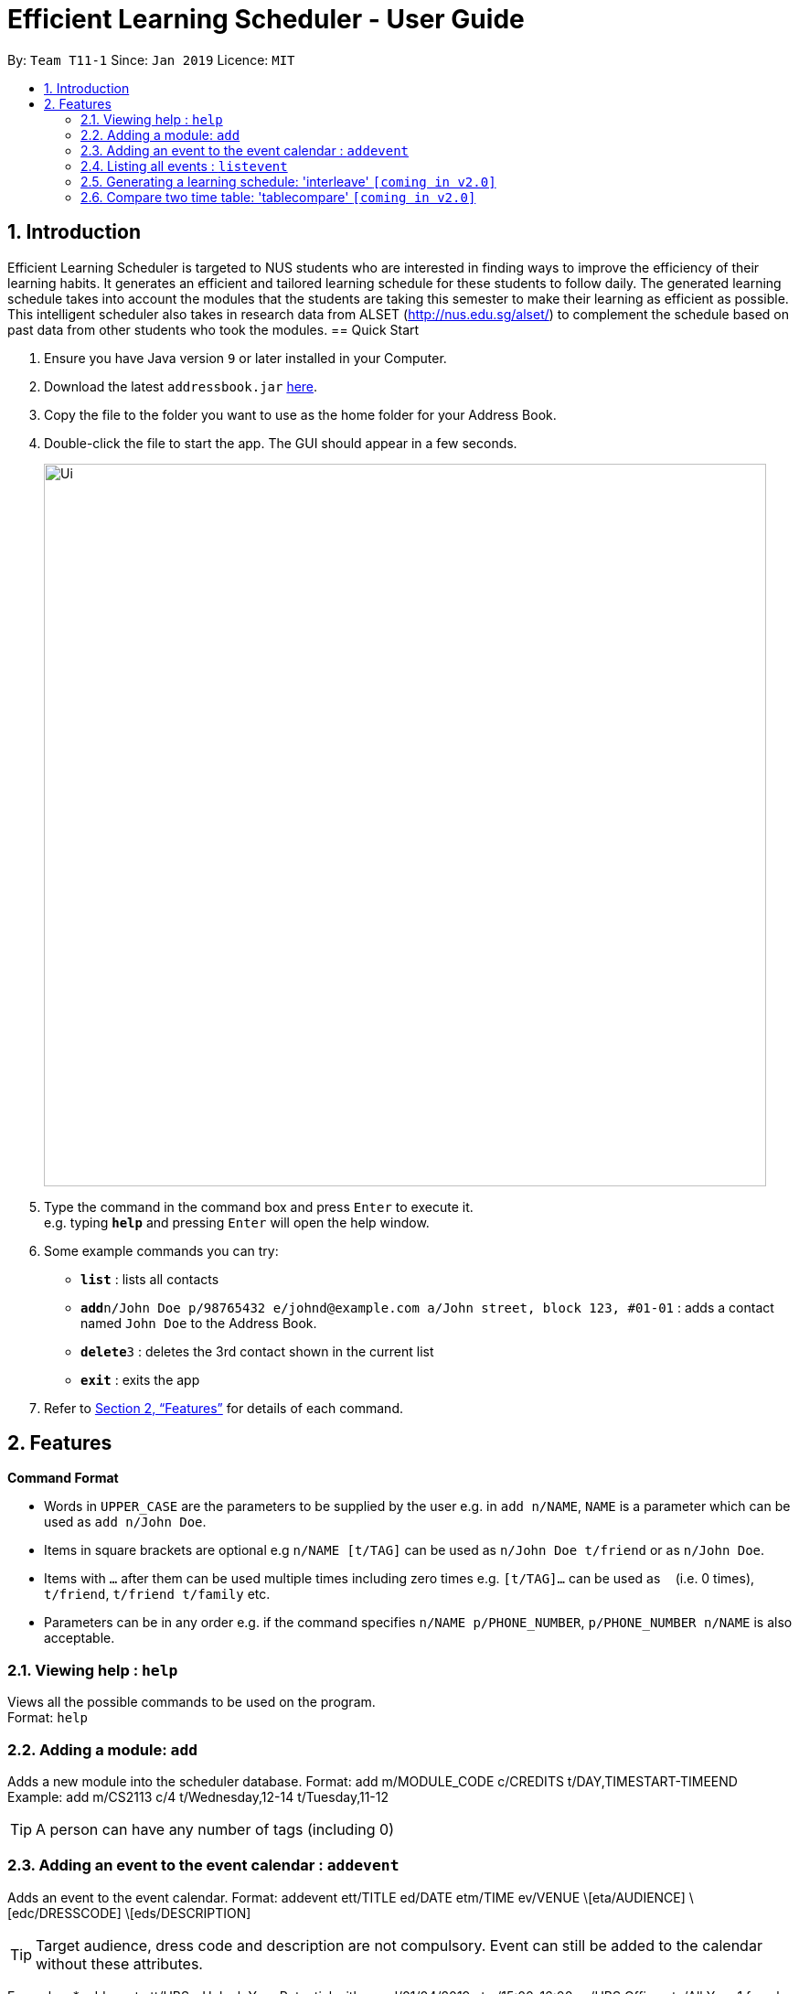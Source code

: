 = Efficient Learning Scheduler - User Guide
:site-section: UserGuide
:toc:
:toc-title:
:toc-placement: preamble
:sectnums:
:imagesDir: images
:stylesDir: stylesheets
:xrefstyle: full
:experimental:
ifdef::env-github[]
:tip-caption: :bulb:
:note-caption: :information_source:
endif::[]
:repoURL: https://github.com/CS2113-AY1819S2-T11-1/main

By: `Team T11-1`      Since: `Jan 2019`      Licence: `MIT`

== Introduction

Efficient Learning Scheduler is targeted to NUS students who are interested in finding ways to improve the efficiency of their learning habits. It generates an efficient and tailored learning schedule for these students to follow daily. The generated learning schedule takes into account the modules that the students are taking this semester to make their learning as efficient as possible. This intelligent scheduler also takes in research data from ALSET (http://nus.edu.sg/alset/) to complement the schedule based on past data from other students who took the modules.
== Quick Start

.  Ensure you have Java version `9` or later installed in your Computer.
.  Download the latest `addressbook.jar` link:{repoURL}/releases[here].
.  Copy the file to the folder you want to use as the home folder for your Address Book.
.  Double-click the file to start the app. The GUI should appear in a few seconds.
+
image::Ui.png[width="790"]
+
.  Type the command in the command box and press kbd:[Enter] to execute it. +
e.g. typing *`help`* and pressing kbd:[Enter] will open the help window.
.  Some example commands you can try:

* *`list`* : lists all contacts
* **`add`**`n/John Doe p/98765432 e/johnd@example.com a/John street, block 123, #01-01` : adds a contact named `John Doe` to the Address Book.
* **`delete`**`3` : deletes the 3rd contact shown in the current list
* *`exit`* : exits the app

.  Refer to <<Features>> for details of each command.

[[Features]]
== Features

====
*Command Format*

* Words in `UPPER_CASE` are the parameters to be supplied by the user e.g. in `add n/NAME`, `NAME` is a parameter which can be used as `add n/John Doe`.
* Items in square brackets are optional e.g `n/NAME [t/TAG]` can be used as `n/John Doe t/friend` or as `n/John Doe`.
* Items with `…`​ after them can be used multiple times including zero times e.g. `[t/TAG]...` can be used as `{nbsp}` (i.e. 0 times), `t/friend`, `t/friend t/family` etc.
* Parameters can be in any order e.g. if the command specifies `n/NAME p/PHONE_NUMBER`, `p/PHONE_NUMBER n/NAME` is also acceptable.
====

=== Viewing help : `help`

Views all the possible commands to be used on the program. +
Format: `help`

=== Adding a module: `add`

Adds a new module into the scheduler database.
Format: add m/MODULE_CODE c/CREDITS t/DAY,TIMESTART-TIMEEND
Example: add m/CS2113 c/4 t/Wednesday,12-14 t/Tuesday,11-12

[TIP]
A person can have any number of tags (including 0)


=== Adding an event to the event calendar : `addevent`
Adds an event to the event calendar.
Format: addevent ett/TITLE ed/DATE etm/TIME ev/VENUE \[eta/AUDIENCE] \[edc/DRESSCODE] \[eds/DESCRIPTION]

[TIP]
Target audience, dress code and description are not compulsory. Event can still be added to the calendar without these attributes.

Examples:
* addevent ett/UBS - Unlock Your Potential with us ed/01/04/2019 etm/15:00-16:00 ev/UBS Office eta/All Year 1 female students edc/Business Formal eds/Unlock Your Potential with us.
* addevent ett/Career Festival ed/05/06/2019 etm/10:00-12:00 ev/MPSH

=== Listing all events : `listevent`
Shows a list of all events in the event calendar and show it in the left pane of the application.
Format: listevent

//tag::interleave[]
=== Generating a learning schedule: 'interleave' `[coming in v2.0]`

Generates a learning schedule based on the modules in the storage. A calendar week view will appear in the GUI as seen above in Section 2.
User would be able to generate a timetable based on the concept of interleaving.
During one of my interactions with Mr Fung from ALSET, he mentioned that students should study in settings that closely resembles exam settings.
That was what inspired this project and feature.
Thus, the default (and minimum) focus period is 30 mins (average human attention span) with 5 mins rest and maximum is 2 hours with 2 hours rest,
as most exams lasts 2 hours and occurring from either 9am-11am, 1pm-3pm and 5pm-7pm.
Format: interleave

====  Generate a interleaved schedule based on module codes `[coming in v?.?]`

Interleave each module with 30 mins blocks. Assume each module has 3 hours self study.

====  Include breaks between focus periods. `[coming in v?.?]`

====  Allow 30 mins <= focus period value <= 2 hours. `[coming in v?.?]`

====  Input module workloads for interleaving. `[coming in v?.?]`

====  Input module codes and timetable automatically interleaved from data from CORs. `[coming in v?.?]`

====  Sign in with student ID and timetable automatically interleaved from data from CORs `[coming in v?.?]`

====  Use the app to collect data anonymously on students users. `[coming in v?.?]`

Extract academic performance indicators anonymously from school database, then convert all these data into an analysable format for data analysis, trend finding etc.

====  Implement something to help students extend their focus period to maximum setting.  `[coming in v?.?]`
//end::interleave[]

==== Viewing learning schedule for a specific day: `dayview` `[coming in v2.0]`

Switches the calendar view from week view to day view on a specific date. Can only be done after generate is called.
Format: dayview DD/MM/YYYY
Example: dayview 11/02/2019


==== Listing all schedule for a specific day: `daylist` `[coming in v2.0]`
Lists down all tasks for one particular day in a list format (and not calendar view).
Can only be done after generate is called.Format: daylist DD/MM/YYYY
Example: daylist 11/02/2019

==== Clearing all schedule: 'clear' `[coming in v2.0]`

Clears the learning schedule and deletes all existing modules in the database.
Format: clear

==== Undoing previous command: 'undo' `[coming in v2.0]`
Restores the learning schedule to the state before the previous undoable command was executed.
Format: undo

==== Redoing previous command: 'redo' `[coming in v2.0]`
Reverses the most recent undo command.
Format: redo

==== adding an activity to a persons Timetable: 'addActivity' `[coming in v2.0]`

adds an activity to a persons time table.
Format: addActivity

==== Exiting the program: 'exit'
Exits the Efficient Learning Scheduler.
Format: exit

=== Compare two time table: 'tablecompare' `[coming in v2.0]`
compare two time table to find the difference
Format:tablecompare

Examples:

* `delete 1` +
`list` +
`undo` (reverses the `delete 1` command) +

* `select 1` +
`list` +
`undo` +
The `undo` command fails as there are no undoable commands executed previously.

* `delete 1` +
`clear` +
`undo` (reverses the `clear` command) +
`undo` (reverses the `delete 1` command) +

==== Redoing the previously undone command : `redo`

Reverses the most recent `undo` command. +
Format: `redo`

Examples:

* `delete 1` +
`undo` (reverses the `delete 1` command) +
`redo` (reapplies the `delete 1` command) +

* `delete 1` +
`redo` +
The `redo` command fails as there are no `undo` commands executed previously.

* `delete 1` +
`clear` +
`undo` (reverses the `clear` command) +
`undo` (reverses the `delete 1` command) +
`redo` (reapplies the `delete 1` command) +
`redo` (reapplies the `clear` command) +
// end::undoredo[]

==== Clearing all entries : `clear` `[coming in v2.0]`

Clears all entries from the address book. +
Alias command: 'c' +
Format: `clear`




